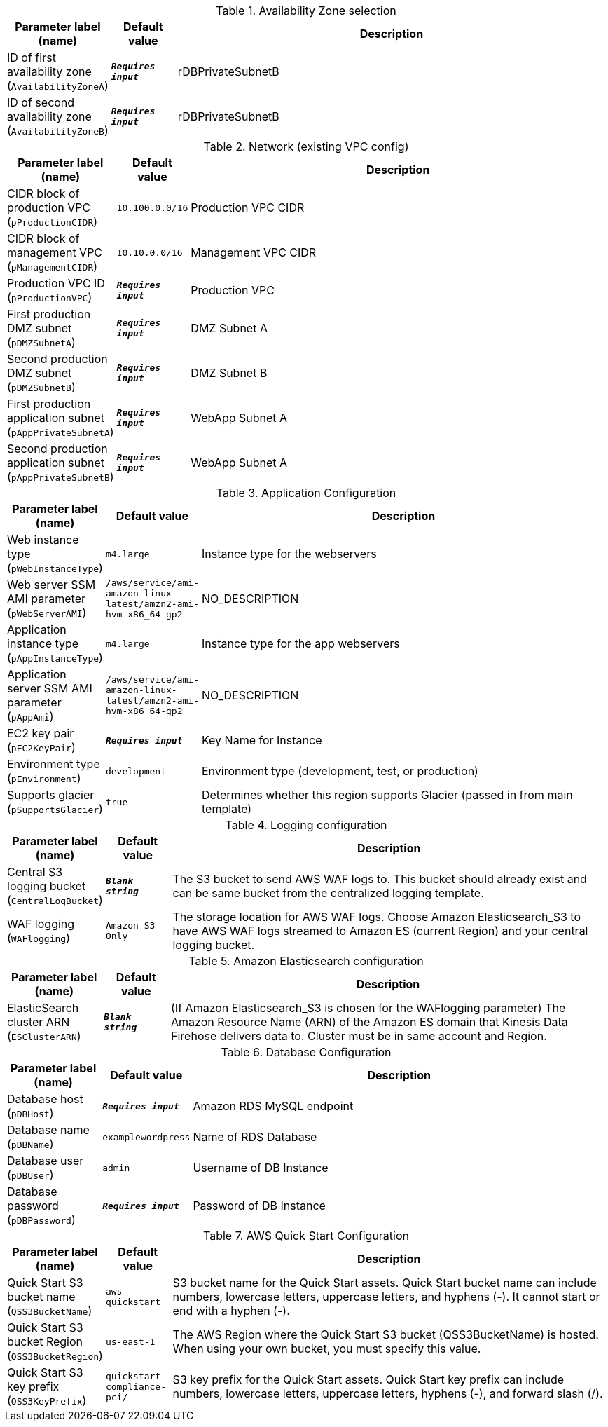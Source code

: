 
.Availability Zone selection
[width="100%",cols="16%,11%,73%",options="header",]
|===
|Parameter label (name) |Default value|Description|ID of first availability zone
(`AvailabilityZoneA`)|`**__Requires input__**`|rDBPrivateSubnetB|ID of second availability zone
(`AvailabilityZoneB`)|`**__Requires input__**`|rDBPrivateSubnetB
|===
.Network (existing VPC config)
[width="100%",cols="16%,11%,73%",options="header",]
|===
|Parameter label (name) |Default value|Description|CIDR block of production VPC
(`pProductionCIDR`)|`10.100.0.0/16`|Production VPC CIDR|CIDR block of management VPC
(`pManagementCIDR`)|`10.10.0.0/16`|Management VPC CIDR|Production VPC ID
(`pProductionVPC`)|`**__Requires input__**`|Production VPC|First production DMZ subnet
(`pDMZSubnetA`)|`**__Requires input__**`|DMZ Subnet A|Second production DMZ subnet
(`pDMZSubnetB`)|`**__Requires input__**`|DMZ Subnet B|First production application subnet
(`pAppPrivateSubnetA`)|`**__Requires input__**`|WebApp Subnet A|Second production application subnet
(`pAppPrivateSubnetB`)|`**__Requires input__**`|WebApp Subnet A
|===
.Application Configuration
[width="100%",cols="16%,11%,73%",options="header",]
|===
|Parameter label (name) |Default value|Description|Web instance type
(`pWebInstanceType`)|`m4.large`|Instance type for the webservers|Web server SSM AMI parameter
(`pWebServerAMI`)|`/aws/service/ami-amazon-linux-latest/amzn2-ami-hvm-x86_64-gp2`|NO_DESCRIPTION|Application instance type
(`pAppInstanceType`)|`m4.large`|Instance type for the app webservers|Application server SSM AMI parameter
(`pAppAmi`)|`/aws/service/ami-amazon-linux-latest/amzn2-ami-hvm-x86_64-gp2`|NO_DESCRIPTION|EC2 key pair
(`pEC2KeyPair`)|`**__Requires input__**`|Key Name for Instance|Environment type
(`pEnvironment`)|`development`|Environment type (development, test, or production)|Supports glacier
(`pSupportsGlacier`)|`true`|Determines whether this region supports Glacier (passed in from main template)
|===
.Logging configuration
[width="100%",cols="16%,11%,73%",options="header",]
|===
|Parameter label (name) |Default value|Description|Central S3 logging bucket
(`CentralLogBucket`)|`**__Blank string__**`|The S3 bucket to send AWS WAF logs to. This bucket should already exist and can be same bucket from the centralized logging template.|WAF logging
(`WAFlogging`)|`Amazon S3 Only`|The storage location for AWS WAF logs. Choose Amazon Elasticsearch_S3 to have AWS WAF logs streamed to Amazon ES (current Region) and your central logging bucket.
|===
.Amazon Elasticsearch configuration
[width="100%",cols="16%,11%,73%",options="header",]
|===
|Parameter label (name) |Default value|Description|ElasticSearch cluster ARN
(`ESClusterARN`)|`**__Blank string__**`|(If Amazon Elasticsearch_S3 is chosen for the WAFlogging parameter) The Amazon Resource Name (ARN) of the Amazon ES domain that Kinesis Data Firehose delivers data to. Cluster must be in same account and Region.
|===
.Database Configuration
[width="100%",cols="16%,11%,73%",options="header",]
|===
|Parameter label (name) |Default value|Description|Database host
(`pDBHost`)|`**__Requires input__**`|Amazon RDS MySQL endpoint|Database name
(`pDBName`)|`examplewordpress`|Name of RDS Database|Database user
(`pDBUser`)|`admin`|Username of DB Instance|Database password
(`pDBPassword`)|`**__Requires input__**`|Password of DB Instance
|===
.AWS Quick Start Configuration
[width="100%",cols="16%,11%,73%",options="header",]
|===
|Parameter label (name) |Default value|Description|Quick Start S3 bucket name
(`QSS3BucketName`)|`aws-quickstart`|S3 bucket name for the Quick Start assets. Quick Start bucket name can include numbers, lowercase letters, uppercase letters, and hyphens (-). It cannot start or end with a hyphen (-).|Quick Start S3 bucket Region
(`QSS3BucketRegion`)|`us-east-1`|The AWS Region where the Quick Start S3 bucket (QSS3BucketName) is hosted. When using your own bucket, you must specify this value.|Quick Start S3 key prefix
(`QSS3KeyPrefix`)|`quickstart-compliance-pci/`|S3 key prefix for the Quick Start assets. Quick Start key prefix can include numbers, lowercase letters, uppercase letters, hyphens (-), and forward slash (/).
|===